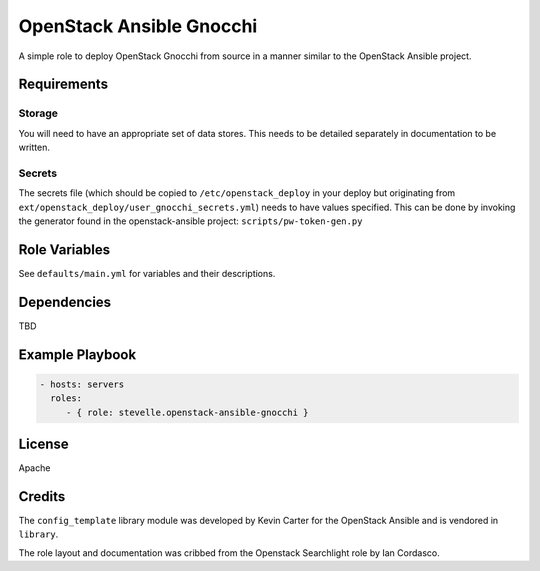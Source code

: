 OpenStack Ansible Gnocchi
=========================

A simple role to deploy OpenStack Gnocchi from source in a manner similar
to the OpenStack Ansible project.

Requirements
------------

Storage
^^^^^^^
You will need to have an appropriate set of data stores.
This needs to be detailed separately in documentation to be written.

Secrets
^^^^^^^
The secrets file (which should be copied to ``/etc/openstack_deploy`` in your
deploy but originating from ``ext/openstack_deploy/user_gnocchi_secrets.yml``)
needs to have values specified. This can be done by invoking the generator
found in the openstack-ansible project: ``scripts/pw-token-gen.py``

Role Variables
--------------

See ``defaults/main.yml`` for variables and their descriptions.

Dependencies
------------

TBD

Example Playbook
----------------

.. code-block:: yaml

    - hosts: servers
      roles:
         - { role: stevelle.openstack-ansible-gnocchi }

License
-------

Apache

Credits
-------

The ``config_template`` library module was developed by Kevin Carter for the
OpenStack Ansible and is vendored in ``library``.

The role layout and documentation was cribbed from the Openstack Searchlight
role by Ian Cordasco.

